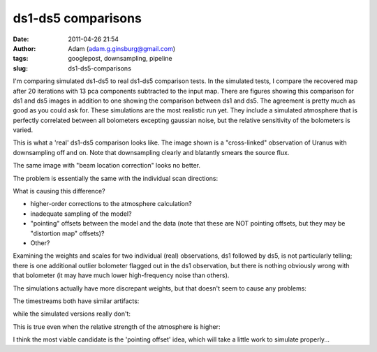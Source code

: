 ds1-ds5 comparisons
###################
:date: 2011-04-26 21:54
:author: Adam (adam.g.ginsburg@gmail.com)
:tags: googlepost, downsampling, pipeline
:slug: ds1-ds5-comparisons

I'm comparing simulated ds1-ds5 to real ds1-ds5 comparison tests.
In the simulated tests, I compare the recovered map after 20 iterations
with 13 pca components subtracted to the input map. There are figures
showing this comparison for ds1 and ds5 images in addition to one
showing the comparison between ds1 and ds5. The agreement is pretty much
as good as you could ask for.
These simulations are the most realistic run yet. They include a
simulated atmosphere that is perfectly correlated between all bolometers
excepting gaussian noise, but the relative sensitivity of the bolometers
is varied.

.. image:: http://4.bp.blogspot.com/-xZqAo2n84iE/TbcsrsLkkaI/AAAAAAAAGIM/J_4xWIOGoCQ/s320/exp2_varyrelscale_amp1.0E-01_map20_ds1ds5compare.png

.. image:: http://4.bp.blogspot.com/-G7ks6aygM8w/TbcssORKmqI/AAAAAAAAGIU/aFrSrgTEhc4/s320/airy_test_ds1_reconv_arrang45_atmotest_varyrelscale_amp1.0E-01_compare.png

.. image:: http://4.bp.blogspot.com/-MemhZbvFgYw/Tbcssv4s06I/AAAAAAAAGIc/8aSHBsnKHuU/s320/airy_test_ds5_reconv_arrang45_atmotest_amp1.0E-01_compare.png

This is what a 'real' ds1-ds5 comparison looks like. The image shown is
a "cross-linked" observation of Uranus with downsampling off and on.
Note that downsampling clearly and blatantly smears the source flux.

.. image:: http://2.bp.blogspot.com/-UvoCV4PvBcM/TbcstPbA_5I/AAAAAAAAGIk/S1cPsnCGmvc/s320/091219_o15-6_ds5_uranus_indivtest_reconv_ds1ds5compare.png

The same image with "beam location correction" looks no better.

.. image:: http://2.bp.blogspot.com/-ab27Av_tJB4/Tbcu3Jp0x6I/AAAAAAAAGIs/xUjzxFEVYXI/s320/091219_o15-6_ds5_uranus_indivtest_reconvBL_ds1ds5compare.png

The problem is essentially the same with the individual scan directions:

.. image:: http://4.bp.blogspot.com/-WwNjh1U-xu0/TbcyTyab16I/AAAAAAAAGI0/oO1fOiY4Bow/s320/091219_o16_ds1_uranus_indivtest_reconv_ds1ds5compare.png

.. image:: http://3.bp.blogspot.com/-k2U0rWMtcH8/TbcyUxfGrfI/AAAAAAAAGI8/ErLepYPyYJE/s320/091219_o15_ds1_uranus_indivtest_reconv_ds1ds5compare.png

What is causing this difference?

-  higher-order corrections to the atmosphere calculation?
-  inadequate sampling of the model?
-  "pointing" offsets between the model and the data (note that these
   are NOT pointing offsets, but they may be "distortion map" offsets)?
-  Other?

Examining the weights and scales for two individual (real) observations,
ds1 followed by ds5, is not particularly telling; there is one
additional outlier bolometer flagged out in the ds1 observation, but
there is nothing obviously wrong with that bolometer (it may have much
lower high-frequency noise than others).

.. image:: http://2.bp.blogspot.com/-FQGo3OPClLw/Tbc5gVqn-1I/AAAAAAAAGJE/RSmGgDcDSK0/s320/091219_o15-6_ds1_uranus_indivtest_reconv091219_o15_raw_ds1.nc_indiv13pca_weights_iter10.png

.. image:: http://1.bp.blogspot.com/-M0u4dlKj5IM/Tbc5g7PQ5YI/AAAAAAAAGJM/njdiKaENlzI/s320/091219_o15-6_ds5_uranus_indivtest_reconv091219_o15_raw_ds5.nc_indiv13pca_weights_iter10.png

The simulations actually have more discrepant weights, but that doesn't
seem to cause any problems:

.. image:: http://1.bp.blogspot.com/-pL-VkELw7g4/Tbc7OrD5d6I/AAAAAAAAGJU/zCB9wyF09_g/s320/airy_test_ds1_reconv_arrang45_atmotest_varyrelscale_amp1.0E-01_weights_iter20.png

.. image:: http://4.bp.blogspot.com/-D0GDZ-wq0ZY/Tbc7PIM2pQI/AAAAAAAAGJc/38Edm0ufAs4/s320/airy_test_ds5_reconv_arrang45_atmotest_varyrelscale_amp1.0E-01_weights_iter20.png

The timestreams both have similar artifacts:

.. image:: http://4.bp.blogspot.com/-S_3X_HkqzF4/Tbc7v7rrs4I/AAAAAAAAGJk/y0Wkwo3JYhg/s320/091219_o15-6_ds1_uranus_indivtest_reconv091219_o15_raw_ds1.nc_indiv13pcatimestream004_plots_10_bolo12.png

.. image:: http://4.bp.blogspot.com/-lg_Z50_vocc/Tbc7wZXRUlI/AAAAAAAAGJs/fcuf9u241QE/s320/091219_o15-6_ds5_uranus_indivtest_reconv091219_o15_raw_ds5.nc_indiv13pcatimestream004_plots_10_bolo12.png

while the simulated versions really don't:

.. image:: http://1.bp.blogspot.com/-cG1uUEY_N9M/Tbc-ZJtPVzI/AAAAAAAAGJ0/VGcWV0JYtxQ/s320/airy_test_ds1_reconv_arrang45_atmotest_varyrelscale_amp1.0E-01timestream011_plots_20_bolo07.png

.. image:: http://3.bp.blogspot.com/-4KA5jSCQgsY/Tbc-ZhvL_lI/AAAAAAAAGJ8/brh-nGwSses/s320/airy_test_ds5_reconv_arrang45_atmotest_varyrelscale_amp1.0E-01timestream011_plots_20_bolo07.png

This is true even when the relative strength of the atmosphere is
higher:

.. image:: http://1.bp.blogspot.com/-2MZXbARZeWo/Tbc-xHG3bOI/AAAAAAAAGKE/yEiYQ8YqqkU/s320/airy_test_ds1_reconv_arrang45_atmotest_varyrelscale_amp1.0E%252B00timestream011_plots_20_bolo07.png

.. image:: http://2.bp.blogspot.com/-Lr1QqlLNc20/Tbc-xhLCH3I/AAAAAAAAGKM/N1GKh-hZZ-Q/s320/airy_test_ds5_reconv_arrang45_atmotest_varyrelscale_amp1.0E%252B00timestream011_plots_20_bolo07.png

I think the most viable candidate is the 'pointing offset' idea, which
will take a little work to simulate properly...

.. _|image17|: http://4.bp.blogspot.com/-xZqAo2n84iE/TbcsrsLkkaI/AAAAAAAAGIM/J_4xWIOGoCQ/s1600/exp2_varyrelscale_amp1.0E-01_map20_ds1ds5compare.png
.. _|image18|: http://4.bp.blogspot.com/-G7ks6aygM8w/TbcssORKmqI/AAAAAAAAGIU/aFrSrgTEhc4/s1600/airy_test_ds1_reconv_arrang45_atmotest_varyrelscale_amp1.0E-01_compare.png
.. _|image19|: http://4.bp.blogspot.com/-MemhZbvFgYw/Tbcssv4s06I/AAAAAAAAGIc/8aSHBsnKHuU/s1600/airy_test_ds5_reconv_arrang45_atmotest_amp1.0E-01_compare.png
.. _|image20|: http://2.bp.blogspot.com/-UvoCV4PvBcM/TbcstPbA_5I/AAAAAAAAGIk/S1cPsnCGmvc/s1600/091219_o15-6_ds5_uranus_indivtest_reconv_ds1ds5compare.png
.. _|image21|: http://2.bp.blogspot.com/-ab27Av_tJB4/Tbcu3Jp0x6I/AAAAAAAAGIs/xUjzxFEVYXI/s1600/091219_o15-6_ds5_uranus_indivtest_reconvBL_ds1ds5compare.png
.. _|image22|: http://4.bp.blogspot.com/-WwNjh1U-xu0/TbcyTyab16I/AAAAAAAAGI0/oO1fOiY4Bow/s1600/091219_o16_ds1_uranus_indivtest_reconv_ds1ds5compare.png
.. _|image23|: http://3.bp.blogspot.com/-k2U0rWMtcH8/TbcyUxfGrfI/AAAAAAAAGI8/ErLepYPyYJE/s1600/091219_o15_ds1_uranus_indivtest_reconv_ds1ds5compare.png
.. _|image24|: http://2.bp.blogspot.com/-FQGo3OPClLw/Tbc5gVqn-1I/AAAAAAAAGJE/RSmGgDcDSK0/s1600/091219_o15-6_ds1_uranus_indivtest_reconv091219_o15_raw_ds1.nc_indiv13pca_weights_iter10.png
.. _|image25|: http://1.bp.blogspot.com/-M0u4dlKj5IM/Tbc5g7PQ5YI/AAAAAAAAGJM/njdiKaENlzI/s1600/091219_o15-6_ds5_uranus_indivtest_reconv091219_o15_raw_ds5.nc_indiv13pca_weights_iter10.png
.. _|image26|: http://1.bp.blogspot.com/-pL-VkELw7g4/Tbc7OrD5d6I/AAAAAAAAGJU/zCB9wyF09_g/s1600/airy_test_ds1_reconv_arrang45_atmotest_varyrelscale_amp1.0E-01_weights_iter20.png
.. _|image27|: http://4.bp.blogspot.com/-D0GDZ-wq0ZY/Tbc7PIM2pQI/AAAAAAAAGJc/38Edm0ufAs4/s1600/airy_test_ds5_reconv_arrang45_atmotest_varyrelscale_amp1.0E-01_weights_iter20.png
.. _|image28|: http://4.bp.blogspot.com/-S_3X_HkqzF4/Tbc7v7rrs4I/AAAAAAAAGJk/y0Wkwo3JYhg/s1600/091219_o15-6_ds1_uranus_indivtest_reconv091219_o15_raw_ds1.nc_indiv13pcatimestream004_plots_10_bolo12.png
.. _|image29|: http://4.bp.blogspot.com/-lg_Z50_vocc/Tbc7wZXRUlI/AAAAAAAAGJs/fcuf9u241QE/s1600/091219_o15-6_ds5_uranus_indivtest_reconv091219_o15_raw_ds5.nc_indiv13pcatimestream004_plots_10_bolo12.png
.. _|image30|: http://1.bp.blogspot.com/-cG1uUEY_N9M/Tbc-ZJtPVzI/AAAAAAAAGJ0/VGcWV0JYtxQ/s1600/airy_test_ds1_reconv_arrang45_atmotest_varyrelscale_amp1.0E-01timestream011_plots_20_bolo07.png
.. _|image31|: http://3.bp.blogspot.com/-4KA5jSCQgsY/Tbc-ZhvL_lI/AAAAAAAAGJ8/brh-nGwSses/s1600/airy_test_ds5_reconv_arrang45_atmotest_varyrelscale_amp1.0E-01timestream011_plots_20_bolo07.png
.. _|image32|: http://1.bp.blogspot.com/-2MZXbARZeWo/Tbc-xHG3bOI/AAAAAAAAGKE/yEiYQ8YqqkU/s1600/airy_test_ds1_reconv_arrang45_atmotest_varyrelscale_amp1.0E%252B00timestream011_plots_20_bolo07.png
.. _|image33|: http://2.bp.blogspot.com/-Lr1QqlLNc20/Tbc-xhLCH3I/AAAAAAAAGKM/N1GKh-hZZ-Q/s1600/airy_test_ds5_reconv_arrang45_atmotest_varyrelscale_amp1.0E%252B00timestream011_plots_20_bolo07.png

